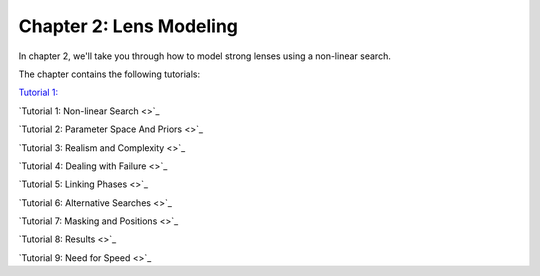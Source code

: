Chapter 2: Lens Modeling
========================

In chapter 2, we'll take you through how to model strong lenses using a non-linear search.

The chapter contains the following tutorials:

`Tutorial 1:  <https://pyautolens.readthedocs.io/en/latest/tutorials/chapter_1_introduction/tutorial_1_visualization.html>`_

`Tutorial 1: Non-linear Search <>`_

`Tutorial 2: Parameter Space And Priors <>`_

`Tutorial 3: Realism and Complexity <>`_

`Tutorial 4: Dealing with Failure <>`_

`Tutorial 5: Linking Phases <>`_

`Tutorial 6: Alternative Searches  <>`_

`Tutorial 7: Masking and Positions <>`_

`Tutorial 8: Results <>`_

`Tutorial 9: Need for Speed <>`_
